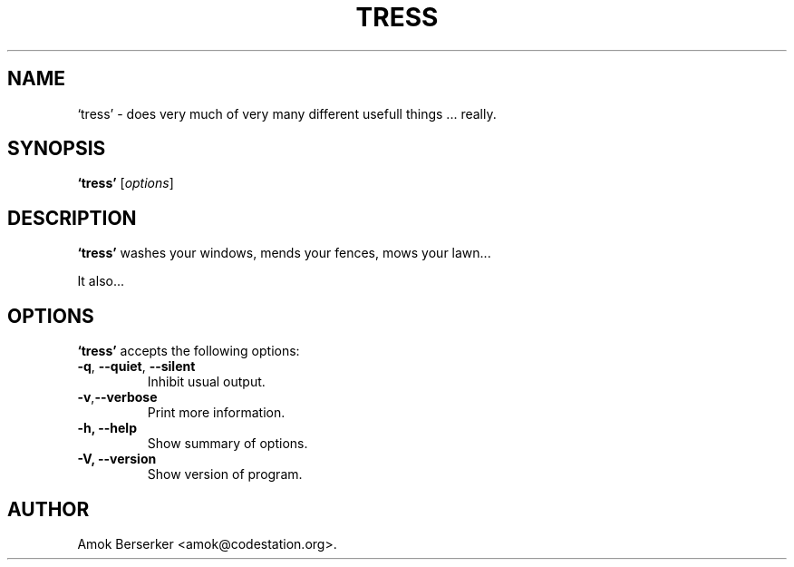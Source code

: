 .\"---             iwu 0.0.0 (c) 1978 by Marcin 'Amok' Konarski              ---
.\"
.\"Copyright:
.\"
.\"	i.  You may not make any changes in Copyright information.
.\"	ii. You must attach Copyright information to any part of every copy
.\"	    of this software.
.\"
.\" You are free to use this program as is, you can redistribute binary
.\" package freely but:
.\"  1. You cannot use any part of sources of this software.
.\"  2. You cannot redistribute any part of sources of this software.
.\"  3. No reverse engineering is allowed.
.\"  4. If you want redistribute binary package you cannot demand any fees
.\"	    for this software.
.\"	    You cannot even demand cost of the carrier (CD for example).
.\"  5. You cannot include it to any commercial enterprise (for example 
.\"     as a free add-on to payed software or payed newspaper).
.\" This program is distributed in the hope that it will be useful, but WITHOUT
.\" ANY WARRANTY; without even the implied warranty of MERCHANTABILITY or
.\" FITNESS FOR A PARTICULAR PURPOSE. Use it at your own risk.
.\"
.TH TRESS 1 "May 24, 1978"
.\" Please update the above date whenever this man page is modified.
.SH NAME
`tress' \- does very much of very many different usefull things ... really.
.SH SYNOPSIS
.B `tress'
.RI [ options ]
.SH DESCRIPTION
\fB`tress'\fP washes your windows, mends your fences, mows your lawn...
.PP
It also...
.SH OPTIONS
\fB`tress'\fP accepts the following options:
.TP
.BR  -q , " --quiet" , " --silent"
Inhibit usual output.
.TP
.BR  -v , "--verbose"
Print more information.
.TP
.B \-h, \-\-help
Show summary of options.
.TP
.B \-V, \-\-version
Show version of program.
.\" .SH "SEE ALSO"
.\" .BR foo "(1), " bar (1)
.SH AUTHOR
Amok Berserker <amok@codestation.org>.
